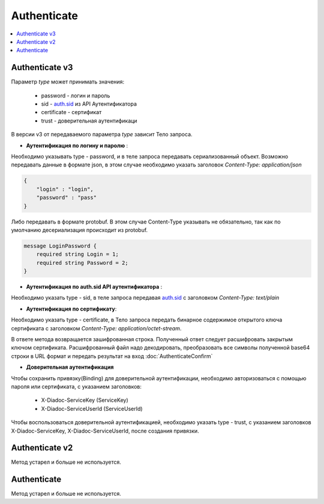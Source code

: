 Authenticate
============

.. contents:: :local:
	:depth: 3

Authenticate v3
---------------

.. http:post:: /V3/Authenticate

	:queryparam type: метод, которым пользователь хочет аутентифицироваться. Параметр не может быть пустым и принимает значения.

	:requestheader Authorization: данные, необходимые для :doc:`авторизации <../Authorization>`.

	:statuscode 200: операция успешно завершена.
	:statuscode 400: данные в запросе имеют неверный формат или отсутствуют обязательные параметры.
	:statuscode 401: в запросе отсутствует HTTP-заголовок ``Authorization``, или в этом заголовке отсутствует параметр *ddauth_api_client_id*, или переданный в нем ключ разработчика не зарегистрирован в Диадоке.
	:statuscode 405: используется неподходящий HTTP-метод.
	:statuscode 500: при обработке запроса возникла непредвиденная ошибка.

Параметр *type* может принимать значения:
    
    + password - логин и пароль
    + sid - `auth.sid <https://docs-ke.readthedocs.io/ru/latest/auth/auth.sid.html>`__ из API Аутентификатора
    + certificate - сертификат
    + trust - доверительная аутентификаци

В версии v3 от передаваемого параметра *type* зависит Тело запроса.

- **Аутентификация по логину и паролю** :
    
Необходимо указывать type - password, и в теле запроса передавать сериализованный объект.
Возможно передавать данные в формате json, в этом случае необходимо указать заголовок *Content-Type: application/json*

.. code-block:: json 
   
    { 
        "login" : "login", 
        "password" : "pass" 
    }

Либо передавать в формате protobuf. В этом случае Content-Type указывать не обязательно, так как по умолчанию десериализация происходит из protobuf.

.. code-block:: protobuf

    message LoginPassword {
        required string Login = 1;
        required string Password = 2;
    }

- **Аутентификация по auth.sid API аутентификатора** :

Необходимо указать type - sid, в теле запроса передавая `auth.sid <https://docs-ke.readthedocs.io/ru/latest/auth/auth.sid.html>`__ c заголовком *Content-Type: text/plain*

- **Аутентификация по сертификату**:

Необходимо указать type - certificate, в Тело запроса передать бинарное содержимое открытого ключа сертификата c заголовком 
*Content-Type: application/octet-stream*.

В ответе метода возвращается зашифрованная строка. Полученный ответ следует расшифровать закрытым ключом сертификата. Расшифрованный файл надо декодировать, преобразовать все символы полученной base64 строки в URL формат и передать результат на вход :doc:`AuthenticateConfirm`

- **Доверительная аутентификация**

Чтобы сохранить привязку(Binding) для доверительной аутентификации, необходимо авторизоваться с помощью пароля или сертификата, с указанием заголовков:

    + X-Diadoc-ServiceKey (ServiceKey)
    + X-Diadoc-ServiceUserId (ServiceUserId)

Чтобы воспользоваться доверительной аутентификацией, необходимо указать type - trust, с указанием заголовков X-Diadoc-ServiceKey, X-Diadoc-ServiceUserId, после создания привязки.

Authenticate v2
---------------

Метод устарел и больше не используется.

Authenticate
------------

Метод устарел и больше не используется.
